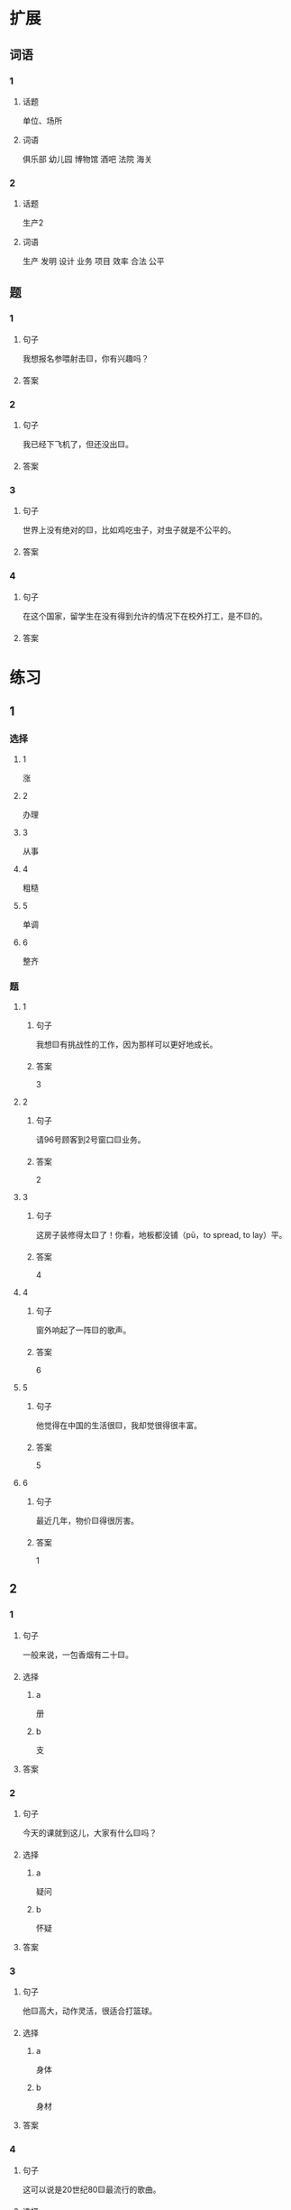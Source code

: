 * 扩展

** 词语

*** 1

**** 话题

单位、场所

**** 词语

俱乐部
幼儿园
博物馆
酒吧
法院
海关

*** 2

**** 话题

生产2

**** 词语

生产
发明
设计
业务
项目
效率
合法
公平

** 题

*** 1

**** 句子

我想报名参喂射击🟨，你有兴趣吗？

**** 答案



*** 2

**** 句子

我已经下飞机了，但还没出🟨。

**** 答案



*** 3

**** 句子

世界上没有绝对的🟨，比如鸡吃虫子，对虫子就是不公平的。

**** 答案



*** 4

**** 句子

在这个国家，留学生在没有得到允许的情况下在校外打工，是不🟨的。

**** 答案


* 练习

** 1
:PROPERTIES:
:ID: 25d5ec07-625d-4112-b1d9-3a977fe20b1d
:END:

*** 选择

**** 1

涨

**** 2

办理

**** 3

从事

**** 4

粗糙

**** 5

单调

**** 6

整齐

*** 题

**** 1

***** 句子

我想🟨有挑战性的工作，因为那样可以更好地成长。

***** 答案

3

**** 2

***** 句子

请96号顾客到2号窗口🟨业务。

***** 答案

2

**** 3

***** 句子

这房子装修得太🟨了！你看，地板都没铺（pū，to spread, to lay）平。

***** 答案

4

**** 4

***** 句子

窗外响起了一阵🟨的歌声。

***** 答案

6

**** 5

***** 句子

他觉得在中国的生活很🟨，我却觉很得很丰富。

***** 答案

5

**** 6

***** 句子

最近几年，物价🟨得很厉害。

***** 答案

1

** 2

*** 1

**** 句子

一般来说，一包香烟有二十🟨。

**** 选择

***** a

册

***** b

支

**** 答案



*** 2

**** 句子

今天的课就到这儿，大家有什么🟨吗？

**** 选择

***** a

疑问

***** b

怀疑

**** 答案



*** 3

**** 句子

他🟨高大，动作灵活，很适合打篮球。

**** 选择

***** a

身体

***** b

身材

**** 答案



*** 4

**** 句子

这可以说是20世纪80🟨最流行的歌曲。

**** 选择

***** a

年代

***** b

时代

**** 答案



** 3

*** 1

**** 词语

无数

**** 句子

我的🟨经验🟨来自于🟨错误的🟨判断。

**** 答案



*** 2

**** 词语

翻

**** 句子

今天早上是谁打🟨了了桌子上🟨的牛奶🟨？

**** 答案



*** 3

**** 词语

假如

**** 句子

🟨你每天都能🟨做好🟨一件事，🟨那么你每天都能得到一份快乐。

**** 答案



*** 4

**** 词语

凭

**** 句子

你的这个🟨结论🟨全🟨经验和想象，我认为不🟨柈学。

**** 答案



